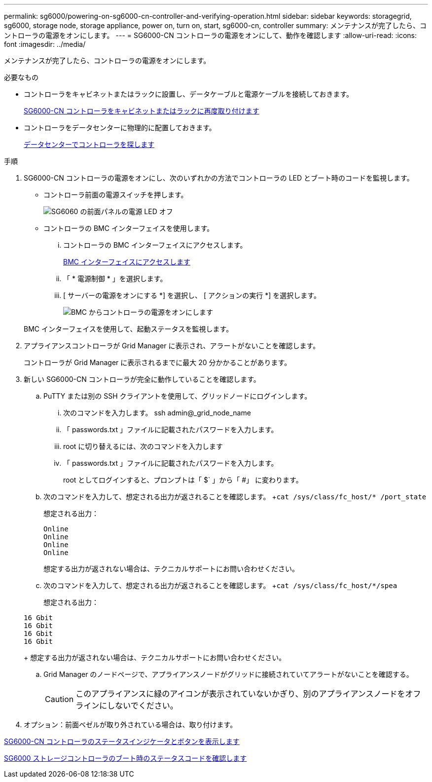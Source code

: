 ---
permalink: sg6000/powering-on-sg6000-cn-controller-and-verifying-operation.html 
sidebar: sidebar 
keywords: storagegrid, sg6000, storage node, storage appliance, power on, turn on, start, sg6000-cn, controller 
summary: メンテナンスが完了したら、コントローラの電源をオンにします。 
---
= SG6000-CN コントローラの電源をオンにして、動作を確認します
:allow-uri-read: 
:icons: font
:imagesdir: ../media/


[role="lead"]
メンテナンスが完了したら、コントローラの電源をオンにします。

.必要なもの
* コントローラをキャビネットまたはラックに設置し、データケーブルと電源ケーブルを接続しておきます。
+
xref:reinstalling-sg6000-cn-controller-into-cabinet-or-rack.adoc[SG6000-CN コントローラをキャビネットまたはラックに再度取り付けます]

* コントローラをデータセンターに物理的に配置しておきます。
+
xref:locating-controller-in-data-center.adoc[データセンターでコントローラを探します]



.手順
. SG6000-CN コントローラの電源をオンにし、次のいずれかの方法でコントローラの LED とブート時のコードを監視します。
+
** コントローラ前面の電源スイッチを押します。
+
image::../media/sg6060_front_panel_power_led_off.jpg[SG6060 の前面パネルの電源 LED オフ]

** コントローラの BMC インターフェイスを使用します。
+
... コントローラの BMC インターフェイスにアクセスします。
+
xref:accessing-bmc-interface-sg6000.adoc[BMC インターフェイスにアクセスします]

... 「 * 電源制御 * 」を選択します。
... [ サーバーの電源をオンにする *] を選択し、 [ アクションの実行 *] を選択します。
+
image::../media/sg6060_power_on_from_bmc.png[BMC からコントローラの電源をオンにします]

+
BMC インターフェイスを使用して、起動ステータスを監視します。





. アプライアンスコントローラが Grid Manager に表示され、アラートがないことを確認します。
+
コントローラが Grid Manager に表示されるまでに最大 20 分かかることがあります。

. 新しい SG6000-CN コントローラが完全に動作していることを確認します。
+
.. PuTTY または別の SSH クライアントを使用して、グリッドノードにログインします。
+
... 次のコマンドを入力します。 ssh admin@_grid_node_name
... 「 passwords.txt 」ファイルに記載されたパスワードを入力します。
... root に切り替えるには、次のコマンドを入力します
... 「 passwords.txt 」ファイルに記載されたパスワードを入力します。
+
root としてログインすると、プロンプトは「 $` 」から「 #」 に変わります。



.. 次のコマンドを入力して、想定される出力が返されることを確認します。 +`cat /sys/class/fc_host/* /port_state`
+
想定される出力：

+
[listing]
----
Online
Online
Online
Online
----
+
想定する出力が返されない場合は、テクニカルサポートにお問い合わせください。

.. 次のコマンドを入力して、想定される出力が返されることを確認します。 +`cat /sys/class/fc_host/*/spea`
+
想定される出力：

+
[listing]
----
16 Gbit
16 Gbit
16 Gbit
16 Gbit
----
+
想定する出力が返されない場合は、テクニカルサポートにお問い合わせください。

.. Grid Manager のノードページで、アプライアンスノードがグリッドに接続されていてアラートがないことを確認する。
+

CAUTION: このアプライアンスに緑のアイコンが表示されていないかぎり、別のアプライアンスノードをオフラインにしないでください。



. オプション：前面ベゼルが取り外されている場合は、取り付けます。


xref:viewing-status-indicators-and-buttons-on-sg6000-cn-controller.adoc[SG6000-CN コントローラのステータスインジケータとボタンを表示します]

xref:viewing-boot-up-status-codes-for-sg6000-storage-controllers.adoc[SG6000 ストレージコントローラのブート時のステータスコードを確認します]
